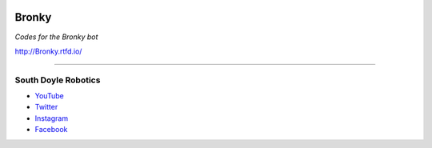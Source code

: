 .. |docs| image:: http://readthedocs.org/projects/bronky/badge/?version=latest&style=popout-square
 
.. |Bronky| image:: https://img.shields.io/badge/Bronky-OK-brightgreen.svg 

|docs| |Bronky|

Bronky
==========

*Codes for the Bronky bot*

http://Bronky.rtfd.io/

----

South Doyle Robotics
++++++++++++++++++++

* `YouTube <https://www.youtube.com/channel/UCwQdQT0tgBDQ1AdbN2fPf2w>`_

* `Twitter <https://twitter.com/sdhs_robotics?lang=en>`_

* `Instagram <https://www.instagram.com/southdoylerobotics/?hl=en>`_

* `Facebook <https://www.facebook.com/teamftw6517>`_
